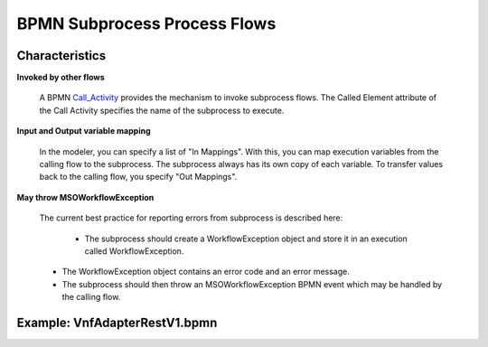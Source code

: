 .. This work is licensed under a Creative Commons Attribution 4.0 International License.
.. http://creativecommons.org/licenses/by/4.0
.. Copyright 2017 Huawei Technologies Co., Ltd.

BPMN Subprocess Process Flows
==============================

Characteristics
----------------

**Invoked by other flows**

    A BPMN Call_Activity_ provides the mechanism to invoke subprocess flows.  The Called Element attribute of the Call Activity specifies the name of the subprocess to execute.

.. _Call_Activity: https://docs.camunda.org/manual/7.7/reference/bpmn20/subprocesses/call-activity/

**Input and Output variable mapping**

    In the modeler, you can specify a list of "In Mappings".  With this, you can map execution variables from the calling flow to the subprocess.  The subprocess always has its own copy of each variable.  To transfer values back to the calling flow, you specify "Out Mappings".

**May throw MSOWorkflowException**

    The current best practice for reporting errors from subprocess is described here:
	
	* The subprocess should create a WorkflowException object and store it in an execution called WorkflowException.
    * The WorkflowException object contains an error code and an error message.
    * The subprocess should then throw an MSOWorkflowException BPMN event which may be handled by the calling flow.
	
Example: VnfAdapterRestV1.bpmn
-------------------------------

.. image:: images/BPMN_Subprocess_process_flows_1.png
